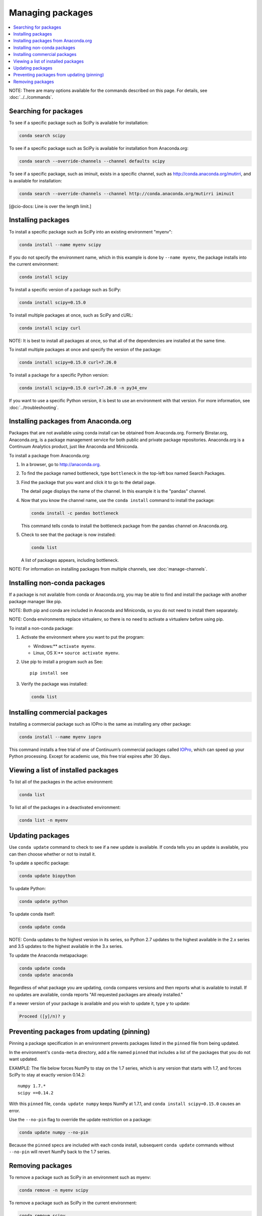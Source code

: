 =================
Managing packages
=================

.. contents::
   :local:
   :depth: 1

NOTE: There are many options available for the commands described 
on this page. For details, see :doc:`../../commands`. 


Searching for packages
=======================

To see if a specific package such as SciPy is available for 
installation:

.. code-block:: bash

   conda search scipy

To see if a specific package such as SciPy is available for 
installation from Anaconda.org:

.. code-block:: bash

   conda search --override-channels --channel defaults scipy

To see if a specific package, such as iminuit, exists in a 
specific channel, such as http://conda.anaconda.org/mutirri,  
and is available for installation:

.. code-block:: bash

   conda search --override-channels --channel http://conda.anaconda.org/mutirri iminuit

[@cio-docs: Line is over the length limit.]


Installing packages
===================

To install a specific package such as SciPy into an existing 
environment "myenv":

.. code-block:: bash

   conda install --name myenv scipy

If you do not specify the environment name, which in this 
example is done by ``--name myenv``, the package installs 
into the current environment:

.. code-block:: bash

   conda install scipy

To install a specific version of a package such as SciPy:

.. code-block:: bash

   conda install scipy=0.15.0

.. _`installing multiple packages`:

To install multiple packages at once, such as SciPy and cURL:

.. code-block:: bash

   conda install scipy curl

NOTE: It is best to install all packages at once, so that all of
the dependencies are installed at the same time.

To install multiple packages at once and specify the version of 
the package:

.. code-block:: bash

   conda install scipy=0.15.0 curl=7.26.0

To install a package for a specific Python version:

.. code-block:: bash

   conda install scipy=0.15.0 curl=7.26.0 -n py34_env

If you want to use a specific Python version, it is best to use 
an environment with that version. For more information, 
see :doc:`../troubleshooting`.


Installing packages from Anaconda.org 
=======================================

Packages that are not available using conda install can be 
obtained from Anaconda.org. Formerly Binstar.org, Anaconda.org, 
is a package management service for both public and private 
package repositories. Anaconda.org is a Continuum Analytics 
product, just like Anaconda and Miniconda. 

To install a package from Anaconda.org:

#. In a browser, go to http://anaconda.org.  

#. To find the package named bottleneck, type ``bottleneck`` 
   in the top-left box named Search Packages. 

#. Find the package that you want and click it to go to the 
   detail page. 

   The detail page displays the name of the channel. In this 
   example it is the "pandas" channel. 

#. Now that you know the channel name, use the ``conda install`` 
   command to install the package:

   .. code::

      conda install -c pandas bottleneck 

   This command tells conda to install the bottleneck package 
   from the pandas channel on Anaconda.org.

#. Check to see that the package is now installed: 

   .. code::

      conda list

   A list of packages appears, including bottleneck.

NOTE: For information on installing packages from multiple 
channels, see :doc:`manage-channels`.


Installing non-conda packages 
=============================

If a package is not available from conda or Anaconda.org, 
you may be able to find and install the package with another 
package manager like pip. 

NOTE: Both pip and conda are included in Anaconda and Miniconda, 
so you do not need to install them separately. 

NOTE: Conda environments replace virtualenv, so there is no need 
to activate a virtualenv before using pip.

To install a non-conda package:

#. Activate the environment where you want to put the program:

   * Windows:**  ``activate myenv``.
   * Linux, OS X:** ``source activate myenv``.

#. Use pip to install a program such as See:: 

     pip install see

#. Verify the package was installed:  

   .. code::

      conda list


Installing commercial packages
==============================

Installing a commercial package such as IOPro is the same as 
installing any other package:

.. code-block:: bash

   conda install --name myenv iopro

This command installs a free trial of one of Continuum’s 
commercial packages called `IOPro 
<https://docs.continuum.io/iopro/>`_, which can speed up your 
Python processing. Except for academic use, this free trial 
expires after 30 days.


Viewing a list of installed packages
====================================

To list all of the packages in the active environment:

.. code::

   conda list

To list all of the packages in a deactivated environment:

.. code::

   conda list -n myenv


Updating packages
=================

Use ``conda update`` command to check to see if a new update is 
available. If conda tells you an update is available, you can 
then choose whether or not to install it.

To update a specific package:  

.. code::

   conda update biopython

To update Python:

.. code::

   conda update python

To update conda itself:

.. code::

   conda update conda

NOTE: Conda updates to the highest version in its series, so 
Python 2.7 updates to the highest available in the 2.x series and 
3.5 updates to the highest available in the 3.x series.

To update the Anaconda metapackage:

.. code-block:: bash

   conda update conda
   conda update anaconda

Regardless of what package you are updating, conda compares 
versions and then reports what is available to install. If no 
updates are available, conda reports "All requested packages are 
already installed."

If a newer version of your package is available and you wish to 
update it, type ``y`` to update:
 
.. code::

   Proceed ([y]/n)? y


Preventing packages from updating (pinning)
===========================================

Pinning a package specification in an environment prevents 
packages listed in the ``pinned`` file from being updated.

In the environment's ``conda-meta`` directory, add a file 
named ``pinned`` that includes a list of the packages that you 
do not want updated. 

EXAMPLE: The file below forces NumPy to stay on the 1.7 series, 
which is any version that starts with 1.7, and forces SciPy to 
stay at exactly version 0.14.2::

  numpy 1.7.*
  scipy ==0.14.2

With this ``pinned`` file, ``conda update numpy`` keeps NumPy at 
1.7.1, and ``conda install scipy=0.15.0`` causes an error. 

Use the ``--no-pin`` flag to override the update restriction on 
a package:

.. code-block:: bash

   conda update numpy --no-pin

Because the ``pinned`` specs are included with each conda 
install, subsequent ``conda update`` commands without 
``--no-pin`` will revert NumPy back to the 1.7 series.


Removing packages
=================

To remove a package such as SciPy in an environment such as 
myenv:

.. code-block:: bash

   conda remove -n myenv scipy

To remove a package such as SciPy in the current environment:

.. code-block:: bash

   conda remove scipy

To remove multiple packages at once, such as SciPy and cURL:

.. code-block:: bash

   conda remove scipy curl

To confirm that a package has been removed: 

.. code::

   conda list


